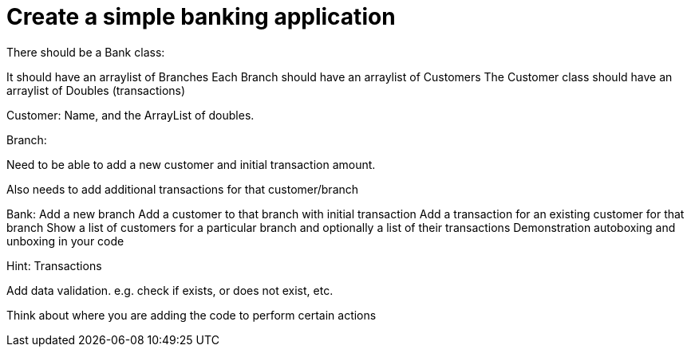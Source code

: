 = Create a simple banking application

There should be a Bank class:

It should have an arraylist of Branches
Each Branch should have an arraylist of Customers
The Customer class should have an arraylist of Doubles (transactions)

Customer:
Name, and the ArrayList of doubles.

Branch:

Need to be able to add a new customer and initial transaction amount.

Also needs to add additional transactions for that customer/branch

Bank:
Add a new branch
Add a customer to that branch with initial transaction
Add a transaction for an existing customer for that branch
Show a list of customers for a particular branch and optionally a list of their transactions
Demonstration autoboxing and unboxing in your code

Hint: Transactions

Add data validation.
e.g. check if exists, or does not exist, etc.

Think about where you are adding the code to perform certain actions